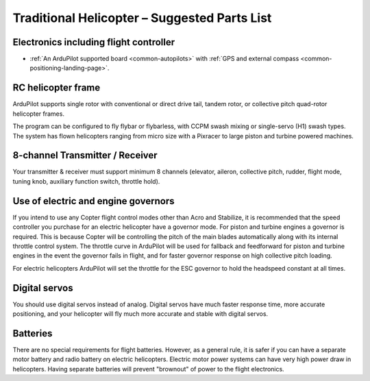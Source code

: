 .. _traditional-heli-parts-list:

=============================================
Traditional Helicopter – Suggested Parts List
=============================================

Electronics including flight controller
=======================================

-  :ref:`An ArduPilot supported board <common-autopilots>`
   with :ref:`GPS and external compass <common-positioning-landing-page>`.

RC helicopter frame
===================

ArduPilot supports single rotor with conventional or direct drive tail, tandem
rotor, or collective pitch quad-rotor helicopter frames.

The program can be configured to fly flybar or flybarless, with CCPM
swash mixing or single-servo (H1) swash types. The system has flown helicopters
ranging from micro size with a Pixracer to large piston and turbine powered
machines.

8-channel Transmitter / Receiver
================================

Your transmitter & receiver must support minimum 8 channels (elevator,
aileron, collective pitch, rudder, flight mode, tuning knob, auxiliary
function switch, throttle hold).

Use of electric and engine governors
====================================

If you intend to use any Copter flight control modes other than Acro and
Stabilize, it is recommended that the speed controller you purchase for an
electric helicopter have a governor mode. For piston and turbine engines a
governor is required. This is because Copter will be controlling the pitch of
the main blades automatically along with its internal throttle control system.
The throttle curve in ArduPilot will be used for fallback and feedforward for
piston and turbine engines in the event the governor fails in flight, and for
faster governor response on high collective pitch loading.

For electric helicopters ArduPilot will set the throttle for the ESC governor to
hold the headspeed constant at all times. 

Digital servos
==============

You should use digital servos instead of analog. Digital servos have much faster
response time, more accurate positioning, and your helicopter will fly much more
accurate and stable with digital servos.

Batteries
=========

There are no special requirements for flight batteries. However, as a
general rule, it is safer if you can have a separate motor battery and
radio battery on electric helicopters. Electric motor power systems can have
very high power draw in helicopters. Having separate batteries will prevent
"brownout" of power to the flight electronics.
